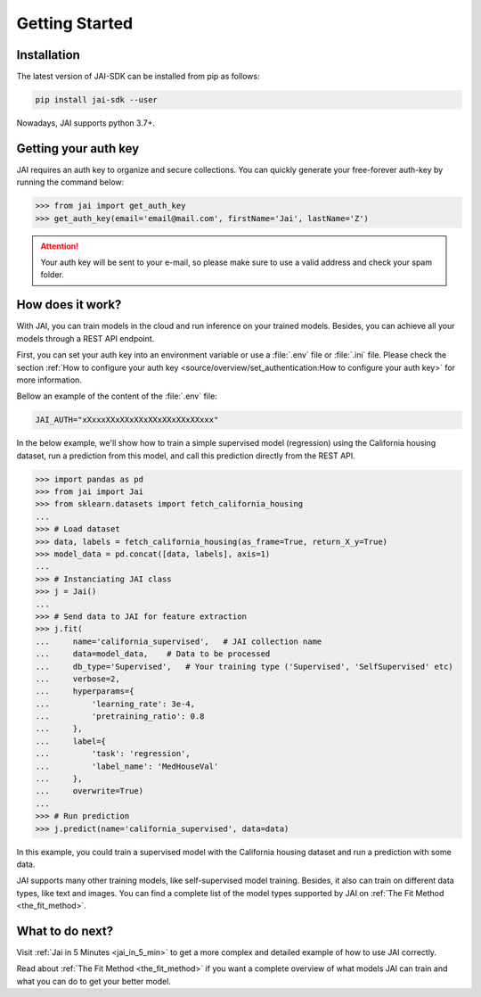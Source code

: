 .. _getting_started:

===============
Getting Started
===============

Installation
------------

The latest version of JAI-SDK can be installed from pip as follows:

.. code:: bash

    pip install jai-sdk --user

Nowadays, JAI supports python 3.7+.

Getting your auth key
---------------------

JAI requires an auth key to organize and secure collections. 
You can quickly generate your free-forever auth-key by running the command below:

.. code:: python

    >>> from jai import get_auth_key
    >>> get_auth_key(email='email@mail.com', firstName='Jai', lastName='Z')

.. attention::

    Your auth key will be sent to your e-mail, so please make sure to use a valid address and check your spam folder.


How does it work?
-----------------

With JAI, you can train models in the cloud and run inference on your trained models. Besides, you can achieve all your models through a REST API endpoint. 

First, you can set your auth key into an environment variable or use a :file:`.env` file or :file:`.ini` file.
Please check the section :ref:`How to configure your auth key <source/overview/set_authentication:How to configure your auth key>` for more information.

Bellow an example of the content of the :file:`.env` file:

.. code-block:: text

    JAI_AUTH="xXxxxXXxXXxXXxXXxXXxXXxXXxxx"


In the below example, we'll show how to train a simple supervised model (regression) using the California housing dataset, run a prediction from this model, and call this prediction directly from the REST API.

.. code-block:: python

    >>> import pandas as pd
    >>> from jai import Jai
    >>> from sklearn.datasets import fetch_california_housing
    ... 
    >>> # Load dataset
    >>> data, labels = fetch_california_housing(as_frame=True, return_X_y=True)
    >>> model_data = pd.concat([data, labels], axis=1)
    ... 
    >>> # Instanciating JAI class
    >>> j = Jai()
    ... 
    >>> # Send data to JAI for feature extraction
    >>> j.fit(
    ...     name='california_supervised',   # JAI collection name 
    ...     data=model_data,    # Data to be processed
    ...     db_type='Supervised',   # Your training type ('Supervised', 'SelfSupervised' etc)
    ...     verbose=2,
    ...     hyperparams={
    ...         'learning_rate': 3e-4,
    ...         'pretraining_ratio': 0.8
    ...     },
    ...     label={
    ...         'task': 'regression',
    ...         'label_name': 'MedHouseVal'
    ...     },
    ...     overwrite=True)
    ... 
    >>> # Run prediction
    >>> j.predict(name='california_supervised', data=data)

In this example, you could train a supervised model with the California housing dataset and run a prediction with some data.

JAI supports many other training models, like self-supervised model training. 
Besides, it also can train on different data types, like text and images. 
You can find a complete list of the model types supported by JAI on :ref:`The Fit Method <the_fit_method>`.


What to do next?
----------------

Visit :ref:`Jai in 5 Minutes <jai_in_5_min>` to get a more complex and detailed example of how to use JAI correctly. 

Read about :ref:`The Fit Method <the_fit_method>` if you want a complete overview of what models JAI can train and what you can do to get your better model.